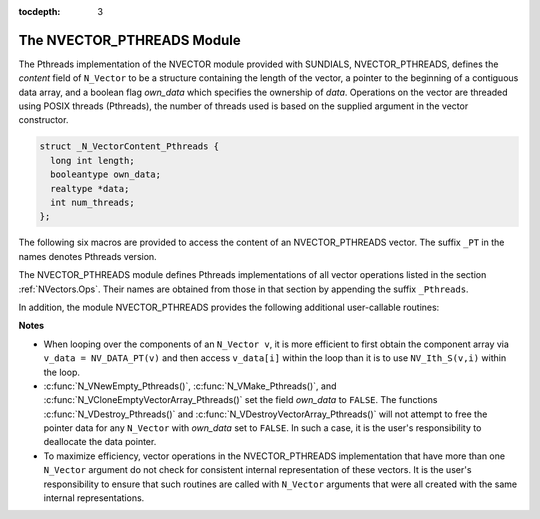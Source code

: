 ..
   Programmer(s): Daniel R. Reynolds @ SMU
   ----------------------------------------------------------------
   Copyright (c) 2014, Southern Methodist University.
   All rights reserved.
   For details, see the LICENSE file.
   ----------------------------------------------------------------

:tocdepth: 3


.. _NVectors.Pthreads:

The NVECTOR_PTHREADS Module
======================================

The Pthreads implementation of the NVECTOR module provided with SUNDIALS,
NVECTOR_PTHREADS, defines the *content* field of ``N_Vector`` to be a structure 
containing the length of the vector, a pointer to the beginning of a contiguous 
data array, and a boolean flag *own_data* which specifies the ownership 
of *data*.  Operations on the vector are threaded using POSIX threads (Pthreads),
the number of threads used is based on the supplied argument in 
the vector constructor.

.. code-block:: c

   struct _N_VectorContent_Pthreads {
     long int length;
     booleantype own_data;
     realtype *data;
     int num_threads;
   };

The following six macros are provided to access the content of an NVECTOR_PTHREADS
vector. The suffix ``_PT`` in the names denotes Pthreads version.


.. c:macro:: NV_CONTENT_PT(v)

   This macro gives access to the contents of the Pthreads vector
   ``N_Vector`` *v*.
  
   The assignment ``v_cont = NV_CONTENT_PT(v)`` sets ``v_cont`` to be
   a pointer to the Pthreads ``N_Vector`` content structure.
  
   Implementation:
  
   .. code-block:: c

      #define NV_CONTENT_PT(v) ( (N_VectorContent_Pthreads)(v->content) ) 


.. c:macro:: NV_OWN_DATA_PT(v)

   Access the *own_data* component of the Pthreads ``N_Vector`` *v*.

   Implementation:

   .. code-block:: c
 
      #define NV_OWN_DATA_PT(v) ( NV_CONTENT_PT(v)->own_data ) 


.. c:macro:: NV_DATA_PT(v)

   The assignment ``v_data = NV_DATA_PT(v)`` sets ``v_data`` to be a
   pointer to the first component of the *data* for the ``N_Vector``
   ``v``. 

   Similarly, the assignment ``NV_DATA_PT(v) = v_data`` sets the component
   array of ``v`` to be ``v_data`` by storing the pointer ``v_data``.

   Implementation:

   .. code-block:: c
 
      #define NV_DATA_PT(v) ( NV_CONTENT_PT(v)->data ) 


.. c:macro:: NV_LENGTH_PT(v)

   Access the *length* component of the Pthreads ``N_Vector`` *v*.

   The assignment ``v_len = NV_LENGTH_PT(v)`` sets ``v_len`` to be the
   *length* of ``v``. On the other hand, the call ``NV_LENGTH_PT(v) =
   len_v`` sets the *length* of ``v`` to be ``len_v``. 

   Implementation:

   .. code-block:: c
 
      #define NV_LENGTH_PT(v) ( NV_CONTENT_PT(v)->length )


.. c:macro:: NV_NUM_THREADS_PT(v)

   Access the *num_threads* component of the Pthreads ``N_Vector`` *v*.

   The assignment ``v_threads = NV_NUM_THREADS_PT(v)`` sets
   ``v_threads`` to be the *num_threads* of ``v``. On the other hand,
   the call ``NV_NUM_THREADS_PT(v) = num_threads_v`` sets the
   *num_threads* of ``v`` to be ``num_threads_v``.

   Implementation:

   .. code-block:: c
 
      #define NV_NUM_THREADS_PT(v) ( NV_CONTENT_PT(v)->num_threads )


.. c:macro:: NV_Ith_PT(v,i)

   This macro gives access to the individual components of the *data*
   array of an ``N_Vector``, using standard 0-based C indexing. 

   The assignment ``r = NV_Ith_PT(v,i)`` sets ``r`` to be the value of
   the ``i``-th component of ``v``. 

   The assignment ``NV_Ith_PT(v,i) = r`` sets the value of the ``i``-th
   component of ``v`` to be ``r``. 

   Here ``i`` ranges from 0 to :math:`n-1` for a vector of length
   :math:`n`. 

   Implementation: 

   .. code-block:: c

      #define NV_Ith_PT(v,i) ( NV_DATA_PT(v)[i] )




The NVECTOR_PTHREADS module defines Pthreads implementations of all vector
operations listed in the section :ref:`NVectors.Ops`.  Their names are
obtained from those in that section by appending the suffix
``_Pthreads``.  

In addition, the module NVECTOR_PTHREADS provides the following
additional user-callable routines:


.. c:function:: N_Vector N_VNew_Pthreads(long int vec_length, int num_threads)

   This function creates and allocates memory for a Pthreads
   ``N_Vector``. Arguments are the vector length and number of threads.


.. c:function:: N_Vector N_VNewEmpty_Pthreads(long int vec_length, int num_threads)

   This function creates a new Pthreads ``N_Vector`` with an empty
   (``NULL``) data array. 


.. c:function:: N_Vector N_VMake_Pthreads(long int vec_length, realtype* v_data, int num_threads)

   This function creates and allocates memory for a Pthreads vector with
   user-provided data array, *v_data*. 


.. c:function:: N_Vector* N_VCloneVectorArray_Pthreads(int count, N_Vector w)

   This function creates (by cloning) an array of *count* Pthreads
   vectors. 


.. c:function:: N_Vector* N_VCloneEmptyVectorArray_Pthreads(int count, N_Vector w)

   This function creates (by cloning) an array of *count* Pthreads
   vectors, each with an empty (```NULL``) data array.


.. c:function:: void N_VDestroyVectorArray_Pthreads(N_Vector* vs, int count)
  
   This function frees memory allocated for the array of *count*
   variables of type ``N_Vector`` created with
   :c:func:`N_VCloneVectorArray_Pthreads()` or with
   :c:func:`N_VCloneEmptyVectorArray_Pthreads()`. 


.. c:function:: void N_VPrint_Pthreads(N_Vector v)

   This function prints the content of a Pthreads vector to ``stdout``.

    

**Notes**

* When looping over the components of an ``N_Vector v``, it is more
  efficient to first obtain the component array via ``v_data =
  NV_DATA_PT(v)`` and then access ``v_data[i]`` within the loop than it 
  is to use ``NV_Ith_S(v,i)`` within the loop. 

* :c:func:`N_VNewEmpty_Pthreads()`, :c:func:`N_VMake_Pthreads()`, and
  :c:func:`N_VCloneEmptyVectorArray_Pthreads()` set the field *own_data*
  to ``FALSE``.  The functions :c:func:`N_VDestroy_Pthreads()` and
  :c:func:`N_VDestroyVectorArray_Pthreads()` will not attempt to free the
  pointer data for any ``N_Vector`` with *own_data* set to ``FALSE``.
  In such a case, it is the user's responsibility to deallocate the
  data pointer. 

* To maximize efficiency, vector operations in the NVECTOR_PTHREADS
  implementation that have more than one ``N_Vector`` argument do not
  check for consistent internal representation of these vectors. It is
  the user's responsibility to ensure that such routines are called
  with ``N_Vector`` arguments that were all created with the same
  internal representations.
